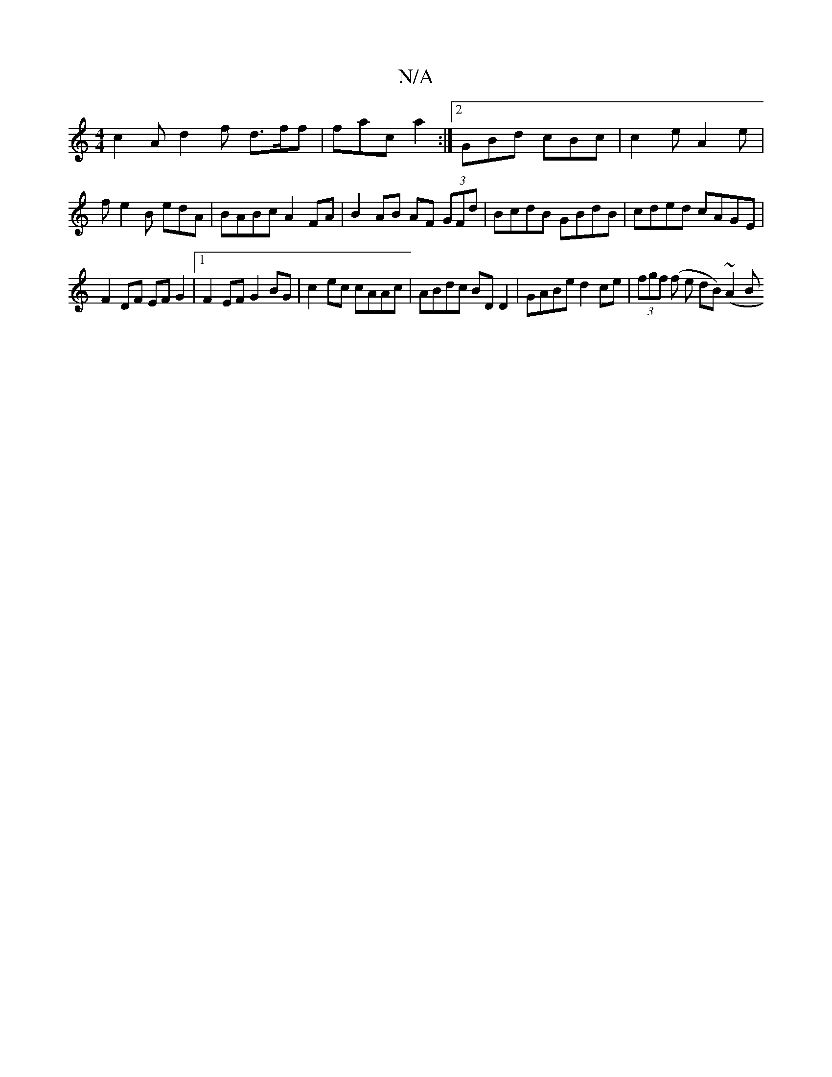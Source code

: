 X:1
T:N/A
M:4/4
R:N/A
K:Cmajor
 c2 A d2f d>ff | fac a2 :|2 GBd cBc | c2e A2e |
f- e2 B edA | BABc A2 FA | B2 AB AF (3GFd | BcdB GBdB | cded cAGE |
F2 DF EF G2 |1 F2EF G2BG |c2 ec cAAc | ABdc BD D2 | GABe d2 ce | (3fgf (f e dB)(~A2B